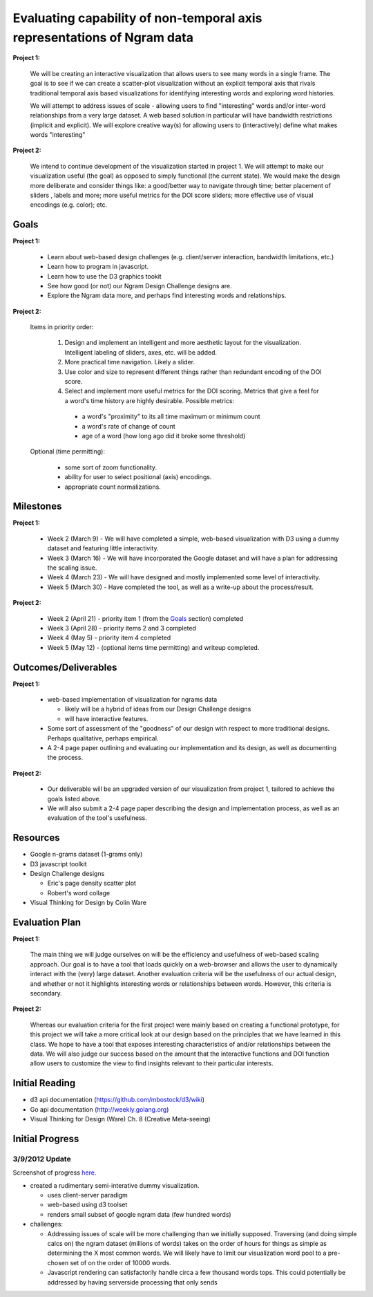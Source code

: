 Evaluating capability of non-temporal axis representations of Ngram data
========================================================================

**Project 1:**

  We will be creating an interactive visualization that allows users to see
  many words in a single frame.  The goal is to see if we can create a
  scatter-plot visualization without an explicit temporal axis that rivals
  traditional temporal axis based visualizations for identifying interesting
  words and exploring word histories.

  We will attempt to address issues of scale - allowing users to find
  "interesting" words and/or inter-word relationships from a very large
  dataset.  A web based solution in particular will have bandwidth
  restrictions (implicit and explicit). We will explore creative way(s) for
  allowing users to (interactively) define what makes words "interesting"

**Project 2:**

   We intend to continue development of the visualization started in project 1.
   We will attempt to make our visualization useful (the goal) as opposed to
   simply functional (the current state).  We would make the design more
   deliberate and consider things like: a good/better way to navigate through
   time; better placement of sliders , labels and more; more useful metrics for
   the DOI score sliders; more effective use of visual encodings (e.g. color);
   etc.

Goals
-----

**Project 1:**

  * Learn about web-based design challenges (e.g. client/server interaction,
    bandwidth limitations, etc.)

  * Learn how to program in javascript.

  * Learn how to use the D3 graphics tookit

  * See how good (or not) our Ngram Design Challenge designs are.

  * Explore the Ngram data more, and perhaps find interesting words and
    relationships.

**Project 2:**

  Items in priority order:

    #. Design and implement an intelligent and more aesthetic layout for the
       visualization.  Intelligent labeling of sliders, axes, etc. will be
       added.

    #. More practical time navigation.  Likely a slider.

    #. Use color and size to represent different things rather than redundant
       encoding of the DOI score.

    #. Select and implement more useful metrics for the DOI scoring.  Metrics that
       give a feel for a word's time history are highly desirable.  Possible metrics:

      - a word's "proximity" to its all time maximum or minimum count

      - a word's rate of change of count

      - age of a word (how long ago did it broke some threshold)

  Optional (time permitting):

    * some sort of zoom functionality.

    * ability for user to select positional (axis) encodings.

    * appropriate count normalizations.

Milestones
----------

**Project 1:**

  * Week 2 (March 9) - We will have completed a simple, web-based visualization 
    with D3 using a dummy dataset and featuring little interactivity.

  * Week 3 (March 16) - We will have incorporated the Google dataset and will 
    have a plan for addressing the scaling issue.

  * Week 4 (March 23) - We will have designed and mostly implemented some level 
    of interactivity.

  * Week 5 (March 30) - Have completed the tool, as well as a write-up about the 
    process/result.

**Project 2:**

  * Week 2 (April 21) - priority item 1 (from the Goals_ section) completed

  * Week 3 (April 28) - priority items 2 and 3 completed

  * Week 4 (May 5) - priority item 4 completed

  * Week 5 (May 12) - (optional items time permitting) and writeup completed.

Outcomes/Deliverables
---------------------

**Project 1:**

  * web-based implementation of visualization for ngrams data

    - likely will be a hybrid of ideas from our Design Challenge designs

    - will have interactive features.

  * Some sort of assessment of the "goodness" of our design with respect to
    more traditional designs.  Perhaps qualitative, perhaps empirical.
    
  * A 2-4 page paper outlining and evaluating our implementation and its design, 
    as well as documenting the process.

**Project 2:**

  * Our deliverable will be an upgraded version of our visualization from
    project 1, tailored to achieve the goals listed above.

  * We will also submit a 2-4 page paper describing the design and implementation
    process, as well as an evaluation of the tool's usefulness.


Resources
---------

* Google n-grams dataset (1-grams only)

* D3 javascript toolkit

* Design Challenge designs

  - Eric's page density scatter plot
  - Robert's word collage

* Visual Thinking for Design by Colin Ware


Evaluation Plan
---------------

**Project 1:**

  The main thing we will judge ourselves on will be the efficiency and usefulness 
  of web-based scaling approach. Our goal is to have a tool that loads quickly on 
  a web-browser and allows the user to dynamically interact with the (very) large 
  dataset. Another evaluation criteria will be the usefulness of our actual design, 
  and whether or not it highlights interesting words or relationships between words. 
  However, this criteria is secondary.

**Project 2:**

  Whereas our evaluation criteria for the first project were mainly based on creating
  a functional prototype, for this project we will take a more critical look at our
  design based on the principles that we have learned in this class. We hope to have
  a tool that exposes interesting characteristics of and/or relationships between the
  data. We will also judge our success based on the amount that the interactive
  functions and DOI function allow users to customize the view to find insights
  relevant to their particular interests.

Initial Reading
----------------

* d3 api documentation (https://github.com/mbostock/d3/wiki)

* Go api documentation (http://weekly.golang.org)

* Visual Thinking for Design (Ware) Ch. 8 (Creative Meta-seeing)


Initial Progress
----------------

3/9/2012 Update
+++++++++++++++

Screenshot of progress `here <https://plus.google.com/photos/110223354232123272707/albums/5717258253797892417?authkey=CKfEyL2uk-31zwE>`_.

* created a rudimentary semi-interative dummy visualization.

  * uses client-server paradigm

  * web-based using d3 toolset

  * renders small subset of google ngram data (few hundred words)

* challenges:

  * Addressing issues of scale will be more challenging than we initially
    supposed.  Traversing (and doing simple calcs on) the ngram dataset (millions
    of words) takes on the order of hours for things as simple as determining the
    X most common words.  We will likely have to limit our visualization word
    pool to a pre-chosen set of on the order of 10000 words.
  
  * Javascript rendering can satisfactorily handle circa a few thousand words
    tops.  This could potentially be addressed by having serverside processing
    that only sends


